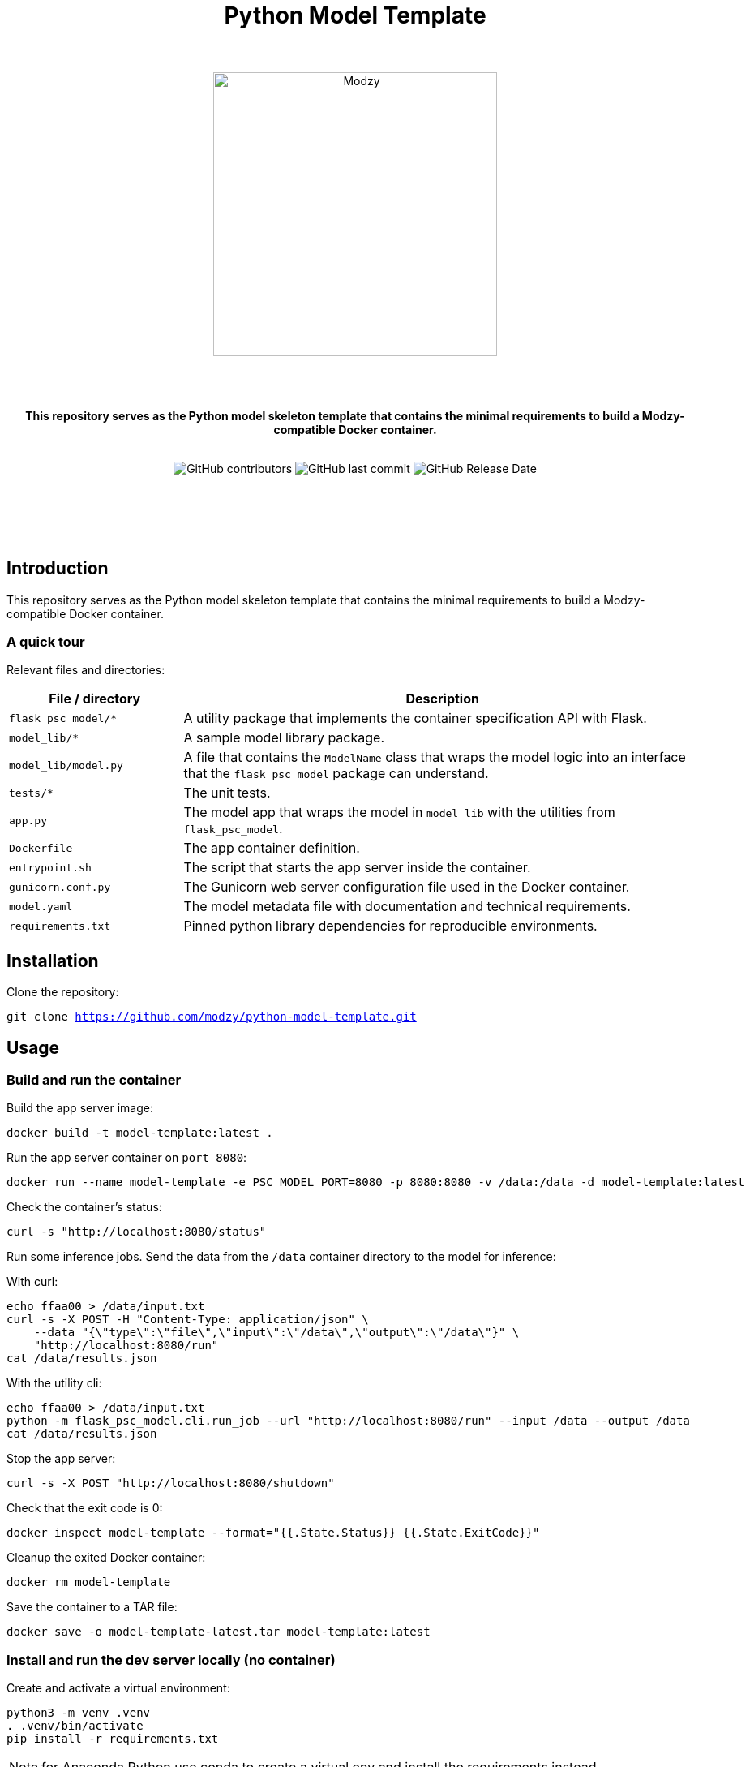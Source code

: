 :!toc:
:doctype: article
:icons: font
:source-highlighter: highlightjs
:docname: Python Model Template




++++
<div align="center">
<h1>Python Model Template</h1>
<br>
<br>
<img  src="https://www.modzy.com/wp-content/uploads/2019/10/modzy-logo-tm.svg" alt="Modzy" width="350" height="auto">
<br>
<br>
<br>
<br>
<p><b>This repository serves as the Python model skeleton template that contains the minimal requirements to build a Modzy-compatible Docker container.</b></p>
<br>
<img alt="GitHub contributors" src="https://img.shields.io/github/contributors/modzy/sdk-python">
<img alt="GitHub last commit" src="https://img.shields.io/github/last-commit/modzy/sdk-python">
<img alt="GitHub Release Date" src="https://img.shields.io/github/issues-raw/modzy/sdk-python">
</div>
<div align="center">
<br>
<br>
<br>
<br>
<br>
<div align="left">
++++


== Introduction

This repository serves as the Python model skeleton template that contains the minimal requirements to build a Modzy-compatible Docker container.

=== A quick tour

Relevant files and directories:

[cols="1,3"]
|===
|File / directory |Description

|`flask_psc_model/*`
| A utility package that implements the container specification API with Flask.

| `model_lib/*`
| A sample model library package.

| `model_lib/model.py`
| A file that contains the `ModelName` class that wraps the model logic into an interface that the `flask_psc_model` package can understand.

| `tests/*`
| The unit tests.

| `app.py`
| The model app that wraps the model in `model_lib` with the utilities from `flask_psc_model`.

| `Dockerfile`
| The app container definition.

| `entrypoint.sh`
| The script that starts the app server inside the container.

| `gunicorn.conf.py`
| The Gunicorn web server configuration file used in the Docker container.

| `model.yaml`
| The model metadata file with documentation and technical requirements.

| `requirements.txt`
| Pinned python library dependencies for reproducible environments.
|===

== Installation

Clone the repository:

`git clone https://github.com/modzy/python-model-template.git`
// update url to git repo

== Usage

=== Build and run the container

Build the app server image:
[source,bash]
----
docker build -t model-template:latest .
----

Run the app server container on `port 8080`:
[source,bash]
----
docker run --name model-template -e PSC_MODEL_PORT=8080 -p 8080:8080 -v /data:/data -d model-template:latest
----

Check the container's status:
[source,bash]
----
curl -s "http://localhost:8080/status"
----

Run some inference jobs. Send the data from the `/data` container directory to the model for inference:

With curl:
[source,bash]
----
echo ffaa00 > /data/input.txt
curl -s -X POST -H "Content-Type: application/json" \
    --data "{\"type\":\"file\",\"input\":\"/data\",\"output\":\"/data\"}" \
    "http://localhost:8080/run"
cat /data/results.json
----

With the utility cli:
[source,bash]
----
echo ffaa00 > /data/input.txt
python -m flask_psc_model.cli.run_job --url "http://localhost:8080/run" --input /data --output /data
cat /data/results.json
----

Stop the app server:
[source,bash]
----
curl -s -X POST "http://localhost:8080/shutdown"
----

Check that the exit code is 0:
[source,bash]
----
docker inspect model-template --format="{{.State.Status}} {{.State.ExitCode}}"
----

Cleanup the exited Docker container:
[source,bash]
----
docker rm model-template
----

Save the container to a TAR file:
[source,bash]
----
docker save -o model-template-latest.tar model-template:latest
----

=== Install and run the dev server locally (no container)

Create and activate a virtual environment:
[source,bash]
----
python3 -m venv .venv
. .venv/bin/activate
pip install -r requirements.txt
----
NOTE: for Anaconda Python use conda to create a virtual env and install the requirements instead.

Run the app script:
[source,bash]
----
python app.py
----

Or use the Flask runner:
[source,bash]
----
FLASK_APP=app.py flask run
----

Now you can use `curl` or the `flask_psc_model.cli.run_job` to run jobs as described above.


=== Run the unit tests

==== Locally
[source,bash]
----

python -m unittest
----

==== In Docker
[source,bash]
----
docker run --rm --memory 512m --cpus 1 --shm-size 0m model-template:latest python -m unittest
----

The `memory` and `cpus` values must   match the `model.yaml` file's resources values and the resources later set to the container. `shm-size` is set to 0 to check that the container is not using shared memory that may be limited when deployed.

Adjust the values as needed when running the container and remember to update the values in the `model.yaml` file.

==== In Docker with test files mounted as a volume

If test files are large it may be better to exclude them from the model container. If excluded, mount the test directory as a volume into the application container and run the tests that way:

[source,bash]
----
docker run --rm --memory 512m --cpus 1 --shm-size 0m -v $(pwd)/test:/opt/app/test model-template:latest python -m unittest
----

While it is very useful to ensure that the model code is working properly, the unit tests don't check if the container is configured properly to communicate with the outside world.

You can manually test the container API using `curl` or other HTTP clients or the cli runner discussed above.
//TODO: better way to automate this sort of external container testing.

== Minimal checklist to implement a new model

These are the basic steps needed to update this repository with your own model:

[cols="1,8"]
|===


|+++
<input type="checkbox">
+++
| Create a copy of the repository or copy these files into an existing repository.

|+++
<input type="checkbox">
+++
| Update the `model.yaml` metadata file with information about the model. Ignore the `resources` and `timeout` sections until the containerized model is fully implemented.
//_This is a recommended first step because it will force you to think about the inputs and outputs of the model before you write any code :)_

|+++
<input type="checkbox">
+++
| Replace `model_lib` with the model's code.

|+++
<input type="checkbox">
+++
| Update the `requirements.txt` file with any additional dependencies for the model.

|+++
<input type="checkbox">
+++
| Define a class that extends from the `flask_psc_model.ModelBase` abstract base class and implements the required abstract methods.

Define: +
. `input_filenames` +
. `output_filenames` +
. `run`

See `model_lib/model.py` for a sample implementation and `flask_psc_model.ModelBase` docstrings for more info.

|+++
<input type="checkbox">
+++
| Update `app.py` to configure the model app with the newly implemented model class.

|+++
<input type="checkbox">
+++
| Update and write new unit tests in `tests/`:

Add new test case data to `tests/data/` with sample inputs and expected outputs. +
    - The `examples` directory should contain files that are expected to run successfully and their expected results. +
    - The `validation-error` directory should contain files that are not expected to run successfully and their expected error message text, to test the model's error handling.

Add any model specific unit tests to `tests/test_model.py`.

Update the application unit tests `tests/test_app.py` for the model. In particular, update the `check_results` function to validate that the actual application run results match the expected results.

|+++
<input type="checkbox">
+++
| Increase the `timeout` in the `model.yaml` file if the model needs more time to run in edge cases. The Gunicorn configuration file loads the `timeout` and uses it to stop the model if it takes too long to run.

|+++
<input type="checkbox">
+++
| Update the `Dockerfile` with all of the model app's code, data, and runtime dependencies.

|+++
<input type="checkbox">
+++
| Use the `Dockerfile` to build the container image and test.

|+++
<input type="checkbox">
+++
| Use the container image to determine the final values for the `resources` and `timeout` sections of the `model.yaml` metadata file.
|===


== Docker container specification

The Docker container must expose an HTTP API on the port specified by the `PSC_MODEL_PORT` environment variable that implements the `/status`, `/run`, and `/shutdown` routes detailed below.

The container must start the HTTP server process by default when run with no command argument:

[source,bash]
----
docker run image
----

Define a `CMD` that starts the server process with the `_exec_` syntax in the Dockerfile:

[source,docker]
----
COPY entrypoint.sh ./
CMD ["./entrypoint.sh"]
----

== HTTP API Specification

The `flask_psc_model` package implements the HTTP API.

==== Response DTO:

The routes return an `application/json` MIME type with this format:

[source,json]
----
{
    "statusCode": 200,
    "status": "OK",
    "message": "The call went well or terribly."
}
----

If something is wrong, the message returns information to help address the issue.

=== Status [GET /status]

Returns the model's status after initialization.

==== Response
- Status 200: the model is ready to run.
- Status 500: error loading the model.

=== Run [POST /run]

Runs the model inference on a given input.

==== Request Body

Contains the job configuration object with an `application/json` MIME type:

[source,json]
----
{
    "type": "file",
    "input": "/path/to/input/directory",
    "output": "/path/to/output/directory"
}
----

[cols="1,8"]
|===
|`type` +
 ~required~
 | The input and output type; at this time the value needs to be "file".
|`input` +
 ~required~ | The filesystem directory path where the model should read input data files.
|`output` +
 ~required~ | The filesystem directory path where the model writes output data files.
|===

The filenames for input and output files contained within the input and output directories are specified in the model metadata.

==== Response

- Status 200: successful inference.
- Status 400: invalid job configuration object: +
   -> The job configuration object is malformed or the expected files do no exist, cannot be read, or written. +
   When running on the platform this should not occur but it may be useful for debugging.

- Status 415: invalid media type: +
  -> the client did not post `application/json` in the HTTP body. +
  When running on the platform this should not occur but it may be useful for debugging.

- Status 422: unprocessable input file: +
  -> the model cannot run inference on the input files An input file may have a wrong format, be too large, be too small, etc.

- Status 500: error running the model.

=== Shutdown [POST /shutdown]

The model server process should exit with exit code 0.

==== Response
*The model server is not required to send a response. It may simply drop the connection. However, a response is encouraged.*

- Status 202: request accepted: +
  -> the server process will exit after returning the response.

- Status 500: unexpected error.
